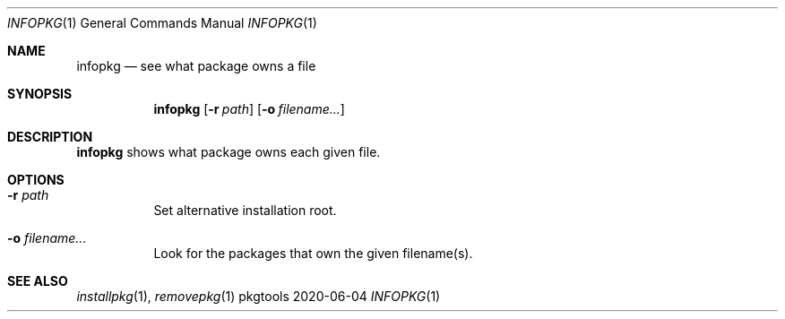 .Dd 2020-06-04
.Dt INFOPKG 1
.Os pkgtools
.Sh NAME
.Nm infopkg
.Nd see what package owns a file
.Sh SYNOPSIS
.Nm
.Op Fl r Ar path
.Op Fl o Ar filename...
.Sh DESCRIPTION
.Nm
shows what package owns each given file.
.Sh OPTIONS
.Bl -tag -width Ds
.It Fl r Ar path
Set alternative installation root.
.It Fl o Ar filename...
Look for the packages that own the given filename(s).
.El
.Sh SEE ALSO
.Xr installpkg 1 ,
.Xr removepkg 1
